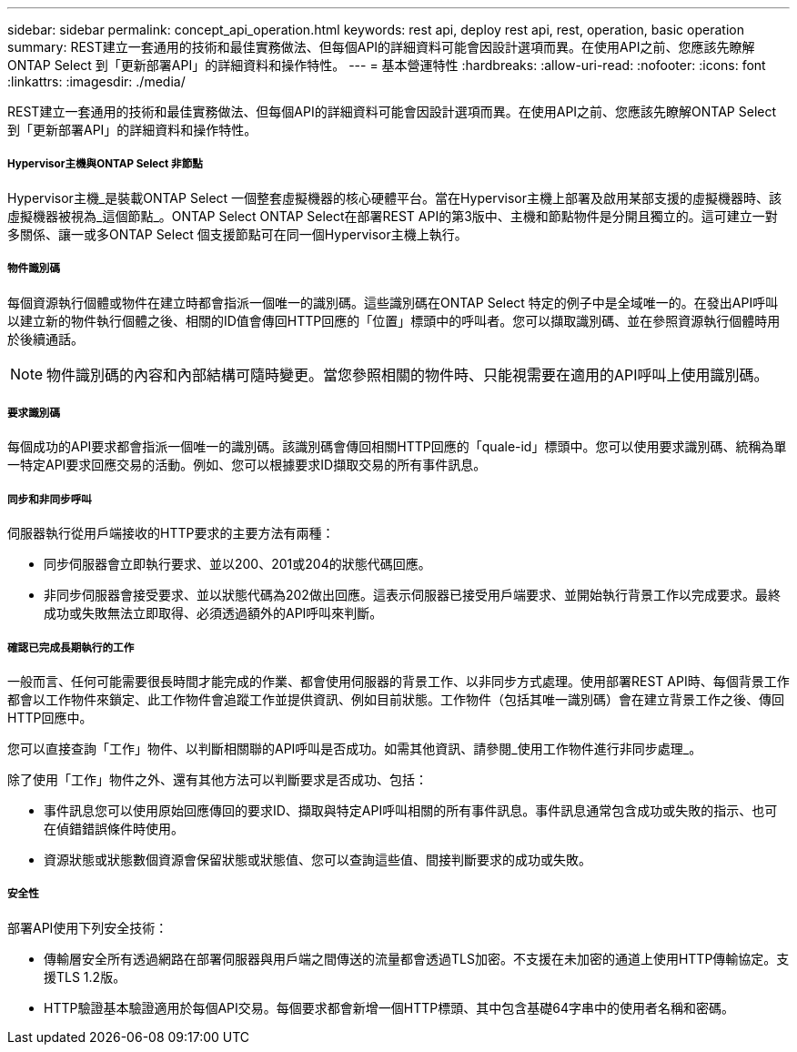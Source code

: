 ---
sidebar: sidebar 
permalink: concept_api_operation.html 
keywords: rest api, deploy rest api, rest, operation, basic operation 
summary: REST建立一套通用的技術和最佳實務做法、但每個API的詳細資料可能會因設計選項而異。在使用API之前、您應該先瞭解ONTAP Select 到「更新部署API」的詳細資料和操作特性。 
---
= 基本營運特性
:hardbreaks:
:allow-uri-read: 
:nofooter: 
:icons: font
:linkattrs: 
:imagesdir: ./media/


[role="lead"]
REST建立一套通用的技術和最佳實務做法、但每個API的詳細資料可能會因設計選項而異。在使用API之前、您應該先瞭解ONTAP Select 到「更新部署API」的詳細資料和操作特性。



===== Hypervisor主機與ONTAP Select 非節點

Hypervisor主機_是裝載ONTAP Select 一個整套虛擬機器的核心硬體平台。當在Hypervisor主機上部署及啟用某部支援的虛擬機器時、該虛擬機器被視為_這個節點_。ONTAP Select ONTAP Select在部署REST API的第3版中、主機和節點物件是分開且獨立的。這可建立一對多關係、讓一或多ONTAP Select 個支援節點可在同一個Hypervisor主機上執行。



===== 物件識別碼

每個資源執行個體或物件在建立時都會指派一個唯一的識別碼。這些識別碼在ONTAP Select 特定的例子中是全域唯一的。在發出API呼叫以建立新的物件執行個體之後、相關的ID值會傳回HTTP回應的「位置」標頭中的呼叫者。您可以擷取識別碼、並在參照資源執行個體時用於後續通話。


NOTE: 物件識別碼的內容和內部結構可隨時變更。當您參照相關的物件時、只能視需要在適用的API呼叫上使用識別碼。



===== 要求識別碼

每個成功的API要求都會指派一個唯一的識別碼。該識別碼會傳回相關HTTP回應的「quale-id」標頭中。您可以使用要求識別碼、統稱為單一特定API要求回應交易的活動。例如、您可以根據要求ID擷取交易的所有事件訊息。



===== 同步和非同步呼叫

伺服器執行從用戶端接收的HTTP要求的主要方法有兩種：

* 同步伺服器會立即執行要求、並以200、201或204的狀態代碼回應。
* 非同步伺服器會接受要求、並以狀態代碼為202做出回應。這表示伺服器已接受用戶端要求、並開始執行背景工作以完成要求。最終成功或失敗無法立即取得、必須透過額外的API呼叫來判斷。




===== 確認已完成長期執行的工作

一般而言、任何可能需要很長時間才能完成的作業、都會使用伺服器的背景工作、以非同步方式處理。使用部署REST API時、每個背景工作都會以工作物件來鎖定、此工作物件會追蹤工作並提供資訊、例如目前狀態。工作物件（包括其唯一識別碼）會在建立背景工作之後、傳回HTTP回應中。

您可以直接查詢「工作」物件、以判斷相關聯的API呼叫是否成功。如需其他資訊、請參閱_使用工作物件進行非同步處理_。

除了使用「工作」物件之外、還有其他方法可以判斷要求是否成功、包括：

* 事件訊息您可以使用原始回應傳回的要求ID、擷取與特定API呼叫相關的所有事件訊息。事件訊息通常包含成功或失敗的指示、也可在偵錯錯誤條件時使用。
* 資源狀態或狀態數個資源會保留狀態或狀態值、您可以查詢這些值、間接判斷要求的成功或失敗。




===== 安全性

部署API使用下列安全技術：

* 傳輸層安全所有透過網路在部署伺服器與用戶端之間傳送的流量都會透過TLS加密。不支援在未加密的通道上使用HTTP傳輸協定。支援TLS 1.2版。
* HTTP驗證基本驗證適用於每個API交易。每個要求都會新增一個HTTP標頭、其中包含基礎64字串中的使用者名稱和密碼。

